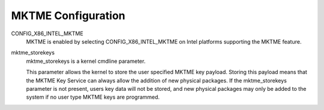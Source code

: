 MKTME Configuration
===================

CONFIG_X86_INTEL_MKTME
        MKTME is enabled by selecting CONFIG_X86_INTEL_MKTME on Intel
        platforms supporting the MKTME feature.

mktme_storekeys
        mktme_storekeys is a kernel cmdline parameter.

        This parameter allows the kernel to store the user specified
        MKTME key payload. Storing this payload means that the MKTME
        Key Service can always allow the addition of new physical
        packages. If the mktme_storekeys parameter is not present,
        users key data will not be stored, and new physical packages
        may only be added to the system if no user type MKTME keys
        are programmed.
